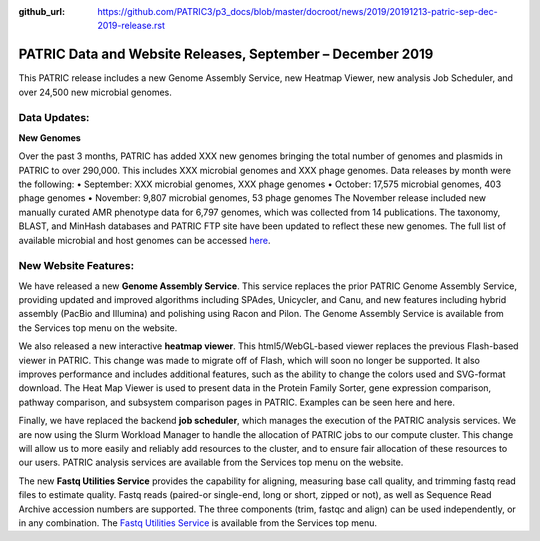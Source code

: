:github_url: https://github.com/PATRIC3/p3_docs/blob/master/docroot/news/2019/20191213-patric-sep-dec-2019-release.rst

PATRIC Data and Website Releases, September – December 2019
===========================================================

.. feed-entry::
   :date: 2019-12-13

This PATRIC release includes a new Genome Assembly Service, new Heatmap Viewer, new analysis Job Scheduler, and over 24,500 new microbial genomes.  


.. cut::


Data Updates:
--------------

**New Genomes**

Over the past 3 months, PATRIC has added XXX new genomes bringing the total number of genomes and plasmids in PATRIC to over 290,000. This includes XXX microbial genomes and XXX phage genomes. Data releases by month were the following:
•	September: XXX microbial genomes, XXX phage genomes
•	October: 17,575 microbial genomes, 403 phage genomes
•	November: 9,807 microbial genomes, 53 phage genomes
The November release included new manually curated AMR phenotype data for 6,797 genomes, which was collected from 14 publications. The taxonomy, BLAST, and MinHash databases and PATRIC FTP site have been updated to reflect these new genomes. The full list of available microbial and host genomes can be accessed `here
<https://www.patricbrc.org/view/GenomeList/?or(keyword(Bacteria),keyword(Archaea),keyword(Eukaryota))#view_tab=genomes>`__.


New Website Features:
----------------------
We have released a new **Genome Assembly Service**. This service replaces the prior PATRIC Genome Assembly Service, providing updated and improved algorithms including SPAdes, Unicycler, and Canu, and new features including hybrid assembly (PacBio and Illumina) and polishing using Racon and Pilon. The Genome Assembly Service is available from the Services top menu on the website. 

We also released a new interactive **heatmap viewer**.  This html5/WebGL-based viewer replaces the previous Flash-based viewer in PATRIC. This change was made to migrate off of Flash, which will soon no longer be supported.  It also improves performance and includes additional features, such as the ability to change the colors used and SVG-format download. The Heat Map Viewer is used to present data in the Protein Family Sorter, gene expression comparison, pathway comparison, and subsystem comparison pages in PATRIC.  Examples can be seen here and here.

Finally, we have replaced the backend **job scheduler**, which manages the execution of the PATRIC analysis services. We are now using the Slurm Workload Manager to handle the allocation of PATRIC jobs to our compute cluster. This change will allow us to more easily and reliably add resources to the cluster, and to ensure fair allocation of these resources to our users. PATRIC analysis services are available from the Services top menu on the website.






The new **Fastq Utilities Service** provides the capability for aligning, measuring base call quality, and trimming fastq read files to estimate quality. Fastq reads (paired-or single-end, long or short, zipped or not), as well as Sequence Read Archive accession numbers are supported. The three components (trim, fastqc and align) can be used independently, or in any combination. The `Fastq Utilities Service <https://www.patricbrc.org/app/FastqUtil>`_ is available from the Services top menu.
